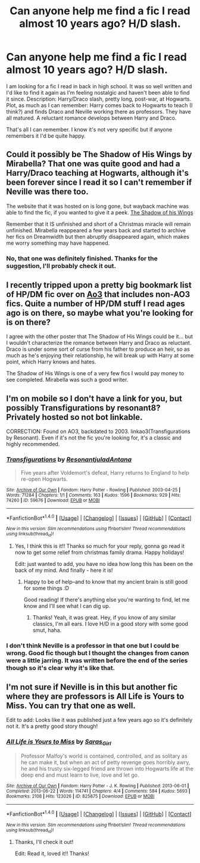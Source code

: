 #+TITLE: Can anyone help me find a fic I read almost 10 years ago? H/D slash.

* Can anyone help me find a fic I read almost 10 years ago? H/D slash.
:PROPERTIES:
:Score: 7
:DateUnix: 1482611708.0
:DateShort: 2016-Dec-25
:END:
I am looking for a fic I read in back in high school. It was so well written and I'd like to find it again as I'm feeling nostalgic and haven't been able to find it since. Description: Harry/Draco slash, pretty long, post-war, at Hogwarts. Plot, as much as I can remember: Harry comes back to Hogwarts to teach (I think?) and finds Draco and Neville working there as professors. They have all matured. A reluctant romance develops between Harry and Draco.

That's all I can remember. I know it's not very specific but if anyone remembers it I'd be quite happy.


** Could it possibly be The Shadow of His Wings by Mirabella? That one was quite good and had a Harry/Draco teaching at Hogwarts, although it's been forever since I read it so I can't remember if Neville was there too.

The website that it was hosted on is long gone, but wayback machine was able to find the fic, if you wanted to give it a peek. [[https://web.archive.org/web/20101204045909/http://theguestroom.houseofhobbits.com/hp/sohw_prologue.html][The Shadow of his Wings]]

Remember that it IS unfinished and short of a Christmas miracle will remain unfinished. Mirabella reappeared a few years back and started to archive her fics on Dreamwidth but then abruptly disappeared again, which makes me worry something may have happened.
:PROPERTIES:
:Author: Trtlepowah
:Score: 2
:DateUnix: 1482619920.0
:DateShort: 2016-Dec-25
:END:

*** No, that one was definitely finished. Thanks for the suggestion, I'll probably check it out.
:PROPERTIES:
:Score: 1
:DateUnix: 1482703342.0
:DateShort: 2016-Dec-26
:END:


** I recently tripped upon a pretty big bookmark list of HP/DM fic over on [[http://archiveofourown.org/users/katelawyer86/bookmarks?bookmark_search%5Bother_tag_names%5D=&bookmark_search%5Bquery%5D=&bookmark_search%5Brec%5D=0&bookmark_search%5Brelationship_ids%5D%5B%5D=99&bookmark_search%5Bsort_column%5D=created_at&bookmark_search%5Bwith_notes%5D=0&commit=Sort+and+Filter&page=1&utf8=%E2%9C%93][Ao3]] that includes non-AO3 fics. Quite a number of HP/DM stuff I read ages ago is on there, so maybe what you're looking for is on there?

I agree with the other poster that The Shadow of His Wings could be it... but I wouldn't characterize the romance between Harry and Draco as reluctant. Draco is under some sort of curse from his father to produce an heir, so as much as he's enjoying their relationship, he will break up with Harry at some point, which Harry knows and hates.

The Shadow of His Wings is one of a very few fics I would pay money to see completed. Mirabella was such a good writer.
:PROPERTIES:
:Author: skysplitter
:Score: 2
:DateUnix: 1482650922.0
:DateShort: 2016-Dec-25
:END:


** I'm on mobile so I don't have a link for you, but possibly Transfigurations by resonant8? Privately hosted so not bot linkable.

CORRECTION: Found on AO3, backdated to 2003. linkao3(Transfigurations by Resonant). Even if it's not the fic you're looking for, it's a classic and highly recommended.
:PROPERTIES:
:Author: padfootprohibited
:Score: 2
:DateUnix: 1482651807.0
:DateShort: 2016-Dec-25
:END:

*** [[http://archiveofourown.org/works/59676][*/Transfigurations/*]] by [[http://www.archiveofourown.org/users/Resonant/pseuds/Resonant/users/julad/pseuds/julad/users/Antana/pseuds/Antana][/ResonantjuladAntana/]]

#+begin_quote
  Five years after Voldemort's defeat, Harry returns to England to help re-open Hogwarts.
#+end_quote

^{/Site/: [[http://www.archiveofourown.org/][Archive of Our Own]] *|* /Fandom/: Harry Potter - Rowling *|* /Published/: 2003-04-25 *|* /Words/: 71284 *|* /Chapters/: 1/1 *|* /Comments/: 163 *|* /Kudos/: 1596 *|* /Bookmarks/: 929 *|* /Hits/: 74260 *|* /ID/: 59676 *|* /Download/: [[http://archiveofourown.org/downloads/Re/Resonant/59676/Transfigurations.epub?updated_at=1478050816][EPUB]] or [[http://archiveofourown.org/downloads/Re/Resonant/59676/Transfigurations.mobi?updated_at=1478050816][MOBI]]}

--------------

*FanfictionBot*^{1.4.0} *|* [[[https://github.com/tusing/reddit-ffn-bot/wiki/Usage][Usage]]] | [[[https://github.com/tusing/reddit-ffn-bot/wiki/Changelog][Changelog]]] | [[[https://github.com/tusing/reddit-ffn-bot/issues/][Issues]]] | [[[https://github.com/tusing/reddit-ffn-bot/][GitHub]]] | [[[https://www.reddit.com/message/compose?to=tusing][Contact]]]

^{/New in this version: Slim recommendations using/ ffnbot!slim! /Thread recommendations using/ linksub(thread_id)!}
:PROPERTIES:
:Author: FanfictionBot
:Score: 1
:DateUnix: 1482651834.0
:DateShort: 2016-Dec-25
:END:

**** Yes, I think this is it!! Thanks so much for your reply, gonna go read it now to get some relief from christmas family drama. Happy holidays!

Edit: just wanted to add, you have no idea how long this has been on the back of my mind. And finally - here it is!
:PROPERTIES:
:Score: 2
:DateUnix: 1482703283.0
:DateShort: 2016-Dec-26
:END:

***** Happy to be of help--and to know that my ancient brain is still good for some things :D

Good reading! If there's anything else you're wanting to find, let me know and I'll see what I can dig up.
:PROPERTIES:
:Author: padfootprohibited
:Score: 1
:DateUnix: 1482703889.0
:DateShort: 2016-Dec-26
:END:

****** Thanks! Yeah, it was great. Hey, if you know of any similar classics, I'm all ears. I love H/D in a good story with some good smut, haha.
:PROPERTIES:
:Score: 1
:DateUnix: 1483108451.0
:DateShort: 2016-Dec-30
:END:


*** I don't think Neville is a professor in that one but I could be wrong. Good fic though but I thought the changes from canon were a little jarring. It was written before the end of the series though so it's clear why it's like that.
:PROPERTIES:
:Author: gotkate86
:Score: 1
:DateUnix: 1482655150.0
:DateShort: 2016-Dec-25
:END:


** I'm not sure if Neville is in this but another fic where they are professors is *All Life is Yours to Miss*. You can try that one as well.

Edit to add: Looks like it was published just a few years ago so it's definitely not it. It's a pretty good story though!
:PROPERTIES:
:Author: Dimplz
:Score: 2
:DateUnix: 1482693651.0
:DateShort: 2016-Dec-25
:END:

*** [[http://archiveofourown.org/works/825875][*/All Life is Yours to Miss/*]] by [[http://www.archiveofourown.org/users/Saras_Girl/pseuds/Saras_Girl][/Saras_Girl/]]

#+begin_quote
  Professor Malfoy's world is contained, controlled, and as solitary as he can make it, but when an act of petty revenge goes horribly awry, he and his trusty six-legged friend are thrown into Hogwarts life at the deep end and must learn to live, love and let go.
#+end_quote

^{/Site/: [[http://www.archiveofourown.org/][Archive of Our Own]] *|* /Fandom/: Harry Potter - J. K. Rowling *|* /Published/: 2013-06-01 *|* /Completed/: 2013-06-22 *|* /Words/: 114741 *|* /Chapters/: 4/4 *|* /Comments/: 584 *|* /Kudos/: 5693 *|* /Bookmarks/: 2108 *|* /Hits/: 123026 *|* /ID/: 825875 *|* /Download/: [[http://archiveofourown.org/downloads/Sa/Saras_Girl/825875/All%20Life%20is%20Yours%20to%20Miss.epub?updated_at=1477024539][EPUB]] or [[http://archiveofourown.org/downloads/Sa/Saras_Girl/825875/All%20Life%20is%20Yours%20to%20Miss.mobi?updated_at=1477024539][MOBI]]}

--------------

*FanfictionBot*^{1.4.0} *|* [[[https://github.com/tusing/reddit-ffn-bot/wiki/Usage][Usage]]] | [[[https://github.com/tusing/reddit-ffn-bot/wiki/Changelog][Changelog]]] | [[[https://github.com/tusing/reddit-ffn-bot/issues/][Issues]]] | [[[https://github.com/tusing/reddit-ffn-bot/][GitHub]]] | [[[https://www.reddit.com/message/compose?to=tusing][Contact]]]

^{/New in this version: Slim recommendations using/ ffnbot!slim! /Thread recommendations using/ linksub(thread_id)!}
:PROPERTIES:
:Author: FanfictionBot
:Score: 1
:DateUnix: 1482693678.0
:DateShort: 2016-Dec-25
:END:

**** Thanks, I'll check it out!

Edit: Read it, loved it!! Thanks!
:PROPERTIES:
:Score: 2
:DateUnix: 1482703403.0
:DateShort: 2016-Dec-26
:END:
